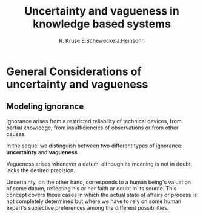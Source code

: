 #+TITLE: Uncertainty and vagueness in knowledge based systems
#+AUTHOR: R. Kruse E.Schewecke J.Heinsohn
#+LATEX_HEADER: \input{preamble.tex}
* General Considerations of uncertainty and vagueness
** Modeling ignorance
   Ignorance arises from a restricted reliability of technical devices, from
   partial knowledge, from insufficiencies of observations or from other causes. 

   In the sequel we distinguish between two different types of ignorance:
   *uncertainty* and *vagueness*.  

   Vagueness arises whenever a datum, although its meaning is not in doubt,
   lacks the desired precision. 

   Uncertainty, on the other hand, corresponds to a
   human being's valuation of some datum, reflecting his or her faith or doubt
   in its source. This concept covers those cases in which the actual state of
   affairs or process is not completely determined but where we have to rely on
   some human expert's subjective preferences among the different possibilities. 
